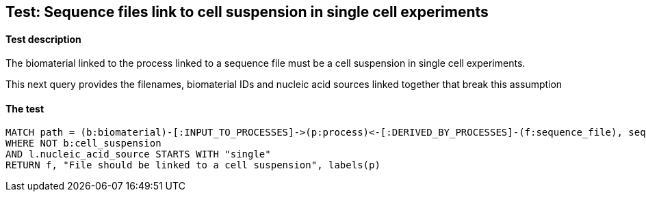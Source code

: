 
## Test: Sequence files link to cell suspension in single cell experiments

#### Test description

The biomaterial linked to the process linked to a sequence file must be a cell suspension in single cell experiments.

This next query provides the filenames, biomaterial IDs and nucleic acid sources linked together that break this assumption


#### The test
[source,cypher]
----
MATCH path = (b:biomaterial)-[:INPUT_TO_PROCESSES]->(p:process)<-[:DERIVED_BY_PROCESSES]-(f:sequence_file), seq_path = (p)-[:PROTOCOLS]-(l:library_preparation_protocol)
WHERE NOT b:cell_suspension
AND l.nucleic_acid_source STARTS WITH "single"
RETURN f, "File should be linked to a cell suspension", labels(p)
----
